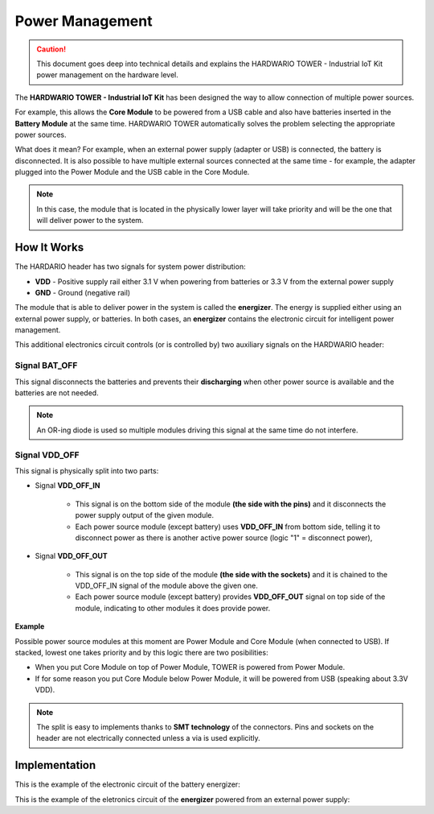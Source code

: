 ################
Power Management
################

.. caution::

    This document goes deep into technical details and explains the HARDWARIO TOWER - Industrial IoT Kit power management on the hardware level.

The **HARDWARIO TOWER - Industrial IoT Kit** has been designed the way to allow connection of multiple power sources.

For example, this allows the **Core Module** to be powered from a USB cable and also have batteries inserted in the **Battery Module** at the same time.
HARDWARIO TOWER automatically solves the problem selecting the appropriate power sources.

What does it mean? For example, when an external power supply (adapter or USB) is connected, the battery is disconnected.
It is also possible to have multiple external sources connected at the same time - for example,
the adapter plugged into the Power Module and the USB cable in the Core Module.

.. note::

    In this case, the module that is located in the physically lower layer will take priority and will be the one that will deliver power to the system.

************
How It Works
************

The HARDARIO header has two signals for system power distribution:

- **VDD** - Positive supply rail either 3.1 V when powering from batteries or 3.3 V from the external power supply
- **GND** - Ground (negative rail)

The module that is able to deliver power in the system is called the **energizer**.
The energy is supplied either using an external power supply, or batteries.
In both cases, an **energizer** contains the electronic circuit for intelligent power management.

This additional electronics circuit controls (or is controlled by) two auxiliary signals on the HARDWARIO header:

Signal BAT_OFF
**************

This signal disconnects the batteries and prevents their **discharging** when other power source is available and the batteries are not needed.

.. note::

    An OR-ing diode is used so multiple modules driving this signal at the same time do not interfere.

Signal VDD_OFF
**************

This signal is physically split into two parts:

- Signal **VDD_OFF_IN**

    - This signal is on the bottom side of the module **(the side with the pins)** and it disconnects the power supply output of the given module.
    - Each power source module (except battery) uses **VDD_OFF_IN** from bottom side, telling it to disconnect power as there is another active power source (logic "1" = disconnect power),

- Signal **VDD_OFF_OUT**

    - This signal is on the top side of the module **(the side with the sockets)** and it is chained to the VDD_OFF_IN signal of the module above the given one.
    - Each power source module (except battery) provides **VDD_OFF_OUT** signal on top side of the module, indicating to other modules it does provide power.

**Example**

Possible power source modules at this moment are Power Module and Core Module (when connected to USB). If stacked, lowest one takes priority and by this logic there are two posibilities:

- When you put Core Module on top of Power Module, TOWER is powered from Power Module.
- If for some reason you put Core Module below Power Module, it will be powered from USB (speaking about 3.3V VDD).

.. note::

    The split is easy to implements thanks to **SMT technology** of the connectors.
    Pins and sockets on the header are not electrically connected unless a via is used explicitly.

**************
Implementation
**************

This is the example of the electronic circuit of the battery energizer:

.. thumbnail:: ../_static/hardware/power-management/energizer-circuit-battery.png
   :width: 60%
   :alt: Energizer Circuit Battery

This is the example of the eletronics circuit of the **energizer** powered from an external power supply:

.. thumbnail:: ../_static/hardware/power-management/energizer-circuit-external.png
   :width: 60%
   :alt: Energizer Circuit External
